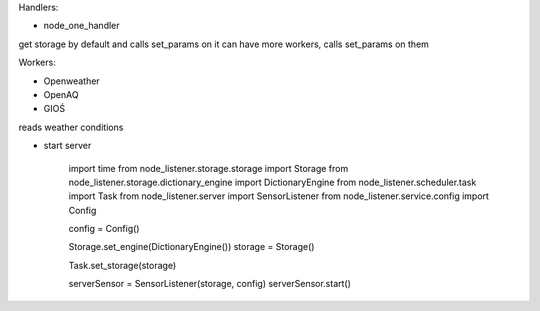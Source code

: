 Handlers:

- node_one_handler

get storage by default and calls set_params on it
can have more workers, calls set_params on them

Workers:

- Openweather
- OpenAQ
- GIOŚ

reads weather conditions

- start server

    import time
    from node_listener.storage.storage import Storage
    from node_listener.storage.dictionary_engine import DictionaryEngine
    from node_listener.scheduler.task import Task
    from node_listener.server import SensorListener
    from node_listener.service.config import Config

    config = Config()

    Storage.set_engine(DictionaryEngine())
    storage = Storage()

    Task.set_storage(storage)

    serverSensor = SensorListener(storage, config)
    serverSensor.start()


